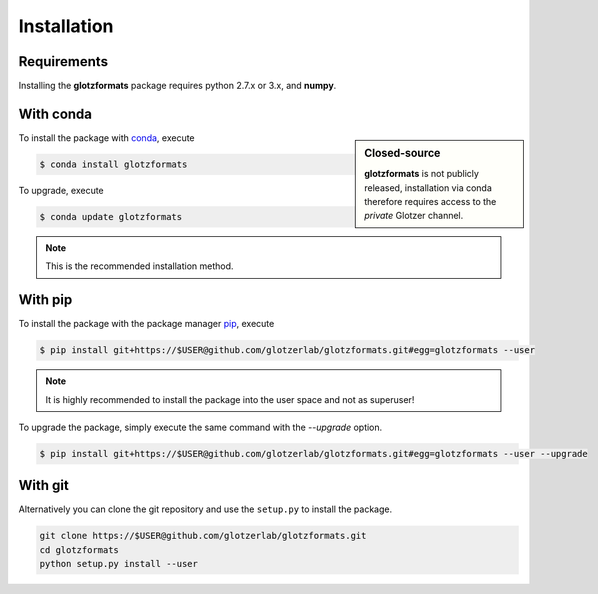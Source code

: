 Installation
============

Requirements
------------

Installing the **glotzformats** package requires python 2.7.x or 3.x, and **numpy**.

With conda
----------

.. sidebar:: Closed-source

    **glotzformats** is not publicly released, installation via conda therefore requires access to the *private* Glotzer channel.

To install the package with conda_, execute

.. code:: bash

    $ conda install glotzformats

To upgrade, execute

.. code:: bash

    $ conda update glotzformats

.. _conda: http://conda.pydata.org

.. note::

    This is the recommended installation method.

With pip
--------

To install the package with the package manager pip_, execute

.. _pip: https://docs.python.org/3.5/installing/index.html

.. code:: bash

    $ pip install git+https://$USER@github.com/glotzerlab/glotzformats.git#egg=glotzformats --user

.. note::
    It is highly recommended to install the package into the user space and not as superuser!

To upgrade the package, simply execute the same command with the `--upgrade` option.

.. code:: bash

    $ pip install git+https://$USER@github.com/glotzerlab/glotzformats.git#egg=glotzformats --user --upgrade

With git
--------

Alternatively you can clone the git repository and use the ``setup.py`` to install the package.

.. code:: bash

  git clone https://$USER@github.com/glotzerlab/glotzformats.git
  cd glotzformats
  python setup.py install --user
